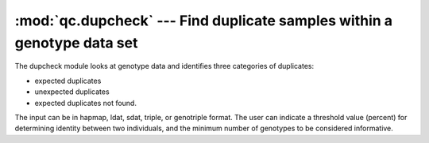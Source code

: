 ========================================================================
:mod:`qc.dupcheck` --- Find duplicate samples within a genotype data set
========================================================================

.. module:: qc.dupcheck
   :synopsis: Find duplicate samples within a genotype data set

.. module:: dupcheck
   :synopsis: Find duplicate samples within a genotype data set

The dupcheck module looks at genotype data and identifies three categories
of duplicates:

- expected duplicates

- unexpected duplicates

- expected duplicates not found.

The input can be in hapmap, ldat, sdat, triple, or genotriple format. The
user can indicate a threshold value (percent) for determining identity
between two individuals, and the minimum number of genotypes to be
considered informative.
